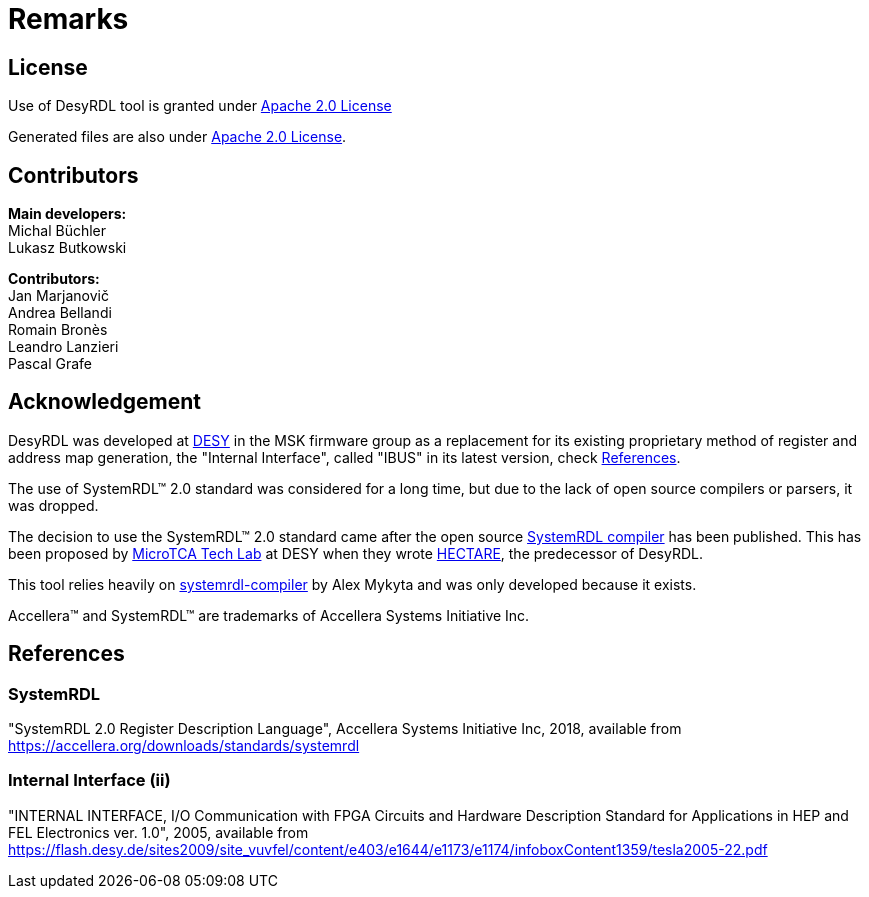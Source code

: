 = Remarks

== License

Use of DesyRDL tool is granted under link:https://www.apache.org/licenses/LICENSE-2.0[Apache 2.0 License]

Generated files are also under link:https://www.apache.org/licenses/LICENSE-2.0[Apache 2.0 License].


== Contributors

*Main developers:* +
Michal Büchler +
Lukasz Butkowski +

*Contributors:* +
Jan Marjanovič +
Andrea Bellandi +
Romain Bronès +
Leandro Lanzieri +
Pascal Grafe

== Acknowledgement

DesyRDL was developed at https://desy.de[DESY] in the MSK firmware group as a
replacement for its existing proprietary method of register and address map
generation, the "Internal Interface", called "IBUS" in its latest version, check xref:remarks.adoc#internal-interface-ii[References].

The use of SystemRDL&trade; 2.0 standard was considered for a long time,
but due to the lack of open source compilers or parsers, it was dropped.

The decision to use the SystemRDL&trade; 2.0 standard came after
the open source https://github.com/SystemRDL/systemrdl-compiler[SystemRDL compiler] has been published.
This has been proposed by https://techlab.desy.de/[MicroTCA Tech Lab] at DESY when they wrote
https://github.com/MicroTCA-Tech-Lab/hectare[HECTARE], the predecessor of DesyRDL.

This tool relies heavily on https://github.com/SystemRDL/systemrdl-compiler[systemrdl-compiler] by Alex Mykyta and was only
developed because it exists.

Accellera&trade; and SystemRDL&trade; are trademarks of Accellera Systems
Initiative Inc.

== References

=== SystemRDL

"SystemRDL 2.0 Register Description Language", Accellera
Systems Initiative Inc, 2018, available from
https://accellera.org/downloads/standards/systemrdl[https://accellera.org/downloads/standards/systemrdl]

=== Internal Interface (ii)

"INTERNAL INTERFACE, I/O Communication with FPGA Circuits and Hardware
Description Standard for Applications in HEP and FEL Electronics ver. 1.0",
2005, available from
https://flash.desy.de/sites2009/site_vuvfel/content/e403/e1644/e1173/e1174/infoboxContent1359/tesla2005-22.pdf[https://flash.desy.de/sites2009/site_vuvfel/content/e403/e1644/e1173/e1174/infoboxContent1359/tesla2005-22.pdf]
